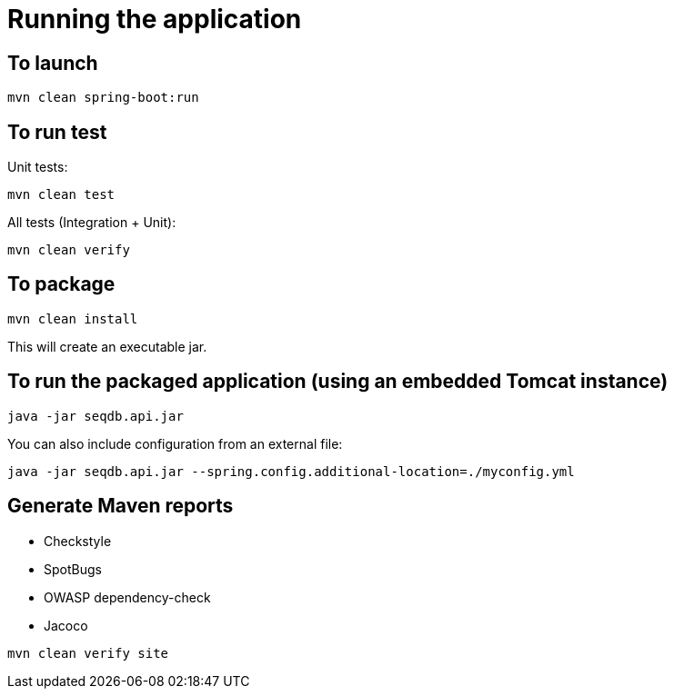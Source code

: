 = Running the application

== To launch

[source,bash]
----
mvn clean spring-boot:run
----

== To run test

Unit tests:

[source,bash]
----
mvn clean test
----

All tests (Integration + Unit):

[source,bash]
----
mvn clean verify
----

== To package

[source,bash]
----
mvn clean install
----

This will create an executable jar.

== To run the packaged application (using an embedded Tomcat instance)

[source,bash]
----
java -jar seqdb.api.jar
----

You can also include configuration from an external file:

[source,bash]
----
java -jar seqdb.api.jar --spring.config.additional-location=./myconfig.yml
----

== Generate Maven reports

* Checkstyle
* SpotBugs
* OWASP dependency-check
* Jacoco

[source,bash]
----
mvn clean verify site
----

